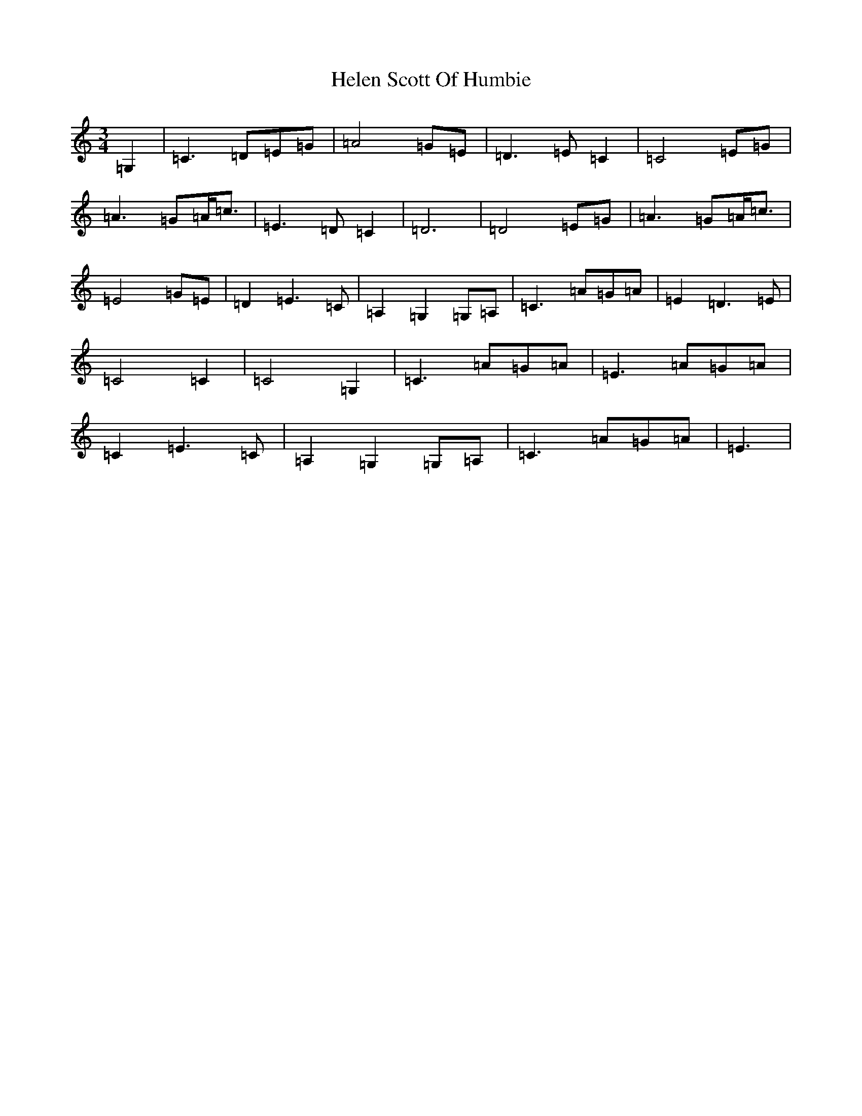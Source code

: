 X: 8948
T: Helen Scott Of Humbie
S: https://thesession.org/tunes/11478#setting11478
R: waltz
M:3/4
L:1/8
K: C Major
=G,2|=C3=D=E=G|=A4=G=E|=D3=E=C2|=C4=E=G|=A3=G=A<=c|=E3=D=C2|=D6|=D4=E=G|=A3=G=A<=c|=E4=G=E|=D2=E3=C|=A,2=G,2=G,=A,|=C3=A=G=A|=E2=D3=E|=C4=C2|=C4=G,2|=C3=A=G=A|=E3=A=G=A|=C2=E3=C|=A,2=G,2=G,=A,|=C3=A=G=A|=E3|